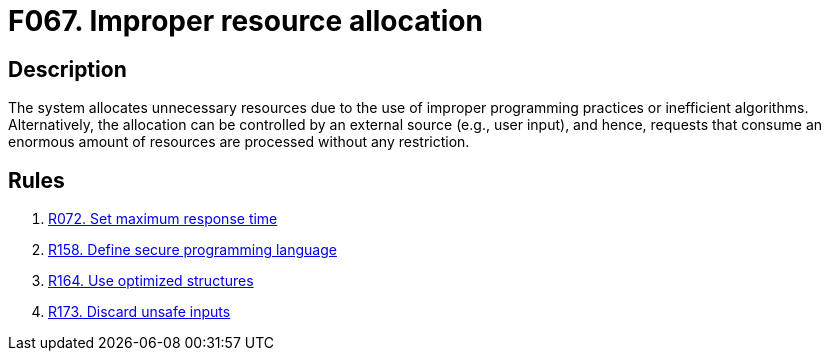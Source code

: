 :slug: products/rules/findings/067/
:description: The purpose of this page is to present information about the set of findings reported by Fluid Attacks. In this case, the finding presents information about vulnerabilities arising from improperly allocating resources, recommendations to avoid them and related security requirements.
:keywords: Performance, Allocation, Excessive, Inefficient, System, Resource
:findings: yes
:type: security

= F067. Improper resource allocation

== Description

The system allocates unnecessary resources due to the use of improper
programming practices or inefficient algorithms.
Alternatively, the allocation can be controlled by an external source
(e.g., user input), and hence,
requests that consume an enormous amount of resources
are processed without any restriction.

== Rules

. [[r1]] [inner]#link:/products/rules/list/072/[R072. Set maximum response time]#

. [[r2]] [inner]#link:/products/rules/list/158/[R158. Define secure programming language]#

. [[r3]] [inner]#link:/products/rules/list/164/[R164. Use optimized structures]#

. [[r4]] [inner]#link:/products/rules/list/173/[R173. Discard unsafe inputs]#
